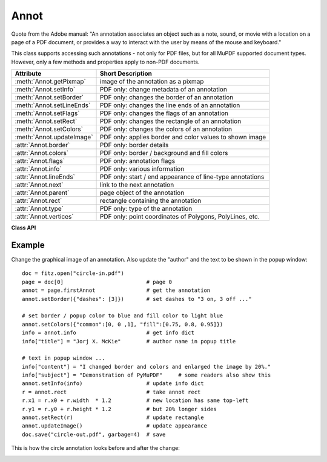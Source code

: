 .. raw:: pdf

    PageBreak

.. _Annot:

================
Annot
================
Quote from the Adobe manual: "An annotation associates an object such as a note, sound, or movie with a location on a page of a PDF document, or provides a way to interact with the user by means of the mouse and keyboard."

This class supports accessing such annotations - not only for PDF files, but for all MuPDF supported document types. However, only a few methods and properties apply to non-PDF documents.


=========================== ==============================================================
**Attribute**               **Short Description**
=========================== ==============================================================
:meth:`Annot.getPixmap`     image of the annotation as a pixmap
:meth:`Annot.setInfo`       PDF only: change metadata of an annotation
:meth:`Annot.setBorder`     PDF only: changes the border of an annotation
:meth:`Annot.setLineEnds`   PDF only: changes the line ends of an annotation
:meth:`Annot.setFlags`      PDF only: changes the flags of an annotation
:meth:`Annot.setRect`       PDF only: changes the rectangle of an annotation
:meth:`Annot.setColors`     PDF only: changes the colors of an annotation
:meth:`Annot.updateImage`   PDF only: applies border and color values to shown image
:attr:`Annot.border`        PDF only: border details
:attr:`Annot.colors`        PDF only: border / background and fill colors
:attr:`Annot.flags`         PDF only: annotation flags
:attr:`Annot.info`          PDF only: various information
:attr:`Annot.lineEnds`      PDF only: start / end appearance of line-type annotations
:attr:`Annot.next`          link to the next annotation
:attr:`Annot.parent`        page object of the annotation
:attr:`Annot.rect`          rectangle containing the annotation
:attr:`Annot.type`          PDF only: type of the annotation
:attr:`Annot.vertices`      PDF only: point coordinates of Polygons, PolyLines, etc.
=========================== ==============================================================

**Class API**

.. class:: Annot

   .. method:: getPixmap(matrix = fitz.Ientity, colorspace = fitz.csRGB, alpha = False)

      Creates a pixmap from the annotation as it appears on the page in untransformed coordinates. The pixmap's :ref:`IRect` equals ``Annot.rect.round()`` (see below).

      :param `matrix`: a matrix to be used for image creation. Default is the ``fitz.Identity`` matrix.
      :type `matrix`: :ref:`Matrix`

      :param `colorspace`: a colorspace to be used for image creation. Default is ``fitz.csRGB``.
      :type `colorspace`: :ref:`Colorspace`

      :param `alpha`: whether to include transparency information. Default is ``False``.
      :type `alpha`: bool

      :rtype: :ref:`Pixmap`

   .. method:: setInfo(d)

      Changes the info dictionary. This is includes dates, contents, subject and author (title). Changes for ``name`` will be ignored.

      :param `d`: a dictionary compatible with the ``info`` property (see below). Plausibility checks are kept to a minimum - except all entries must be ``unicode``, ``bytes``, or strings. If ``bytes`` values are provided in Python 3, they will be treated as being UTF8 encoded.

      :type `d`: dict

   .. method:: setLineEnds(start, end)

      Changes the line ending styles (of annotation types where this makes sense).

      :param `start`: an integer specifying the line start style. See :ref:`Annotation Line Ends` for acceptable values.

      :type `start`: int

      :param `end`: an integer specifying the line end style. See :ref:`Annotation Line Ends` for acceptable values.

      :type `end`: int

   .. method:: setRect(rect)

      Changes the rectangle of an annotation. The annotation can be moved around and both sides of the rectangle can be independently scaled. However, the annotation appearance will never get rotated, flipped or sheared.

      :param `rect`: the new rectangle of the annotation. This could e.g. be a rectangle ``rect = Annot.rect * M`` with a suitable :ref:`Matrix` M (only scaling and translating will yield the expected effect).

      :type `rect`: :ref:`Rect`

   .. method:: setBorder(value)

      PDF only: Change border width and dashing properties. Any other border properties will be deleted.

      :param `value`: a number or a dictionary specifying the desired border properties. If a dictionary is provided, it must be of a format as explained for property ``annot.border``. If a number is specified or a dictionary like ``{"width": w}``, only border width will be changed and any dashes will remain unchanged. Conversely, with a dictionary ``{"dashes": [...]}``, only line dashing will be changed. To remove dashing and get a straight line, specify an empty list ``[]``.

      :type `value`: number or dictionary

   .. method:: setFlags(flags)

      Changes the flags of the annotation. See :ref:`Annotation Flags` for possible values and use the ``|`` operator to combine several.

      :param `flags`: an integer specifying the required flags.

      :type `flags`: int

   .. method:: setColors(d)

      Changes the colors associated with the annotation.

      :param `d`: a dictionary containing color specifications. For accepted dictionary keys and values see below. The most practical way should be to first make a copy of the ``colors`` property and then modify this dictionary as required. 

      :type `d`: dict

   .. method:: updateImage()

      Attempts to modify the displayed graphical image such that it coincides with the values currently contained in the ``border`` and ``colors`` properties. This is achieved by modifying the contents stream of the associated appearance ``XObject``. If this stream contains unsupported commands (like nested invocations of yet another ``XObject``), a ``ValueError`` exception is raised.

   .. attribute:: parent

      The owning page object of the annotation.

      :rtype: :ref:`Page`

   .. attribute:: rect

      The rectangle containing the annotation in untransformed coordinates.

      :rtype: :ref:`Rect`

   .. attribute:: next

      The next annotation on this page or ``None``.

      :rtype: ``Annot``

   .. attribute:: type

      Meaningful for PDF only: A number and one or two strings describing the annotation type, like ``[2, 'FreeText', 'FreeTextCallout']``. The second string entry is optional and may be empty. ``[]`` if not PDF. See the appendix :ref:`Annotation Types` for a list of possible values and their meanings.

      :rtype: list

   .. attribute:: info

      Meaningful for PDF only: A dictionary containing various information. All fields are unicode or strings (Python 2 or Python 3 respectively).

      * ``name`` - e.g. for ``[12, 'Stamp']`` type annotations it will contain the stamp text like ``Sold`` or ``Experimental``.

      * ``content`` - a string containing the text for type ``Text`` and ``FreeText`` annotations. For ``FileAttachment`` it contains the filename. For other types the entry is optional. Empty if not specified or not a PDF.

      * ``title`` - a string containing the title of the annotation pop-up window. By convention, this is used for the annotation author.

      * ``creationDate`` - the PDF timestamp of creation.

      * ``modDate`` - the PDF timestamp of last change.

      * ``subject`` - the subject, an optional string.

      :rtype: dict


   .. attribute:: flags

      Meaningful for PDF only: An integer whose low order bits contain flags for how the annotation should be presented. See section :ref:`Annotation Flags` for details.

      :rtype: int

   .. attribute:: lineEnds

      Meaningful for PDF only: A dictionary specifying the starting and the ending appearance of annotations of types ``Line``, ``PolyLine``, among others. An example would be ``{'start': 'None', 'end': 'OpenArrow'}``. ``{}`` if not specified or not applicable. For possible values and descriptions in this list, see the Adobe manual, table 8.27 on page 630.

      :rtype: dict

   .. attribute:: vertices

      Meaningful for PDF only: A list containing point ("vertices") coordinates for various types of annotations: For "Line" it contains the starting and ending coordinates. For ``[2, 'FreeText', 'FreeTextCallout']`` it contains 4 or 6 floats designating the starting, the (optional) knee point, and the ending coordinates. For "PolyLine" and "Polygon" it contains the coordinates of the edges connected by line pieces. For "Ink" (freehand drawing) it contains one to many lists of vertex coordinates. Each such sublist represents a separate line in the drawing. ``[]`` when not applicable.

      :rtype: list

   .. attribute:: colors

      Meaningful for PDF only: A dictionary of two lists of floats in range ``0 <= float <= 1`` specifying the common (``common``) and the interior (``fill``) colors. The common color is used for borders, and in some cases also for backgrounds. The fill color is used for the interior of objects like line ends, circles and squares. The lengths of the lists determine the colorspaces used: 1 = GRAY, 3 = RGB, 4 = CMYK. So ``[1.0, 0.0, 0.0]`` stands for RGB and color ``red``. Both lists can be ``[]`` if not specified. The dictionary will be empty ``{}`` if no PDF. The value of each float stands for the "intensity" of the represented color byte, meaning 1 corresonds to 255, 0.5 to 128, 0.25 to 64 and so forth.

      :rtype: dict

   .. attribute:: border

      Meaningful for PDF only: A dictionary containing border characteristics. It will be empty ``{}`` if not PDF or when no border information is provided. Technically, the PDF entries ``/Border``, ``/BS`` and ``/BE`` will be checked to build this information. The following optional keys may be contained:

      * ``width`` - a float indicating the border thickness in points.

      * ``effect`` - a list specifying a border line effect like ``[1, 'C']``. The first entry "intensity" is an integer (from 0 to 2 for maximum intensity). The second is either 'S' for "no effect" or 'C' for a "cloudy" line.

      * ``dashes`` - a list of up to 4 integer entries specifying a line dash pattern like in ``[3, 2]``. This example specifies 3-point dashes alternating with 2-point gaps. See the Adobemanual page 217 for details.

      * ``style`` - 1-byte border style: ``S`` (Solid) = solid rectangle surrounding the annotation, ``D`` (Dashed) = dashed rectangle surrounding the annotation, the dash pattern is specified by the ``dashes`` entry, ``B`` (Beveled) = a simulated embossed rectangle that appears to be raised above the surface of the page, ``I`` (Inset) = a simulated engraved rectangle that appears to be recessed below the surface of the page, ``U`` (Underline) = a single line along the bottom of the annotation rectangle.

      * ``hradius`` - horizontal corner radius. Zero means square (un-rounded) corners.

      * ``vradius`` - vertical coner radius.  Zero means square (un-rounded) corners.

      :rtype: dict
      
Example
--------
Change the graphical image of an annotation. Also update the "author" and the text to be shown in the popup window:
::
 doc = fitz.open("circle-in.pdf")
 page = doc[0]                          # page 0
 annot = page.firstAnnot                # get the annotation
 annot.setBorder({"dashes": [3]})       # set dashes to "3 on, 3 off ..."
 
 # set border / popup color to blue and fill color to light blue
 annot.setColors({"common":[0, 0 ,1], "fill":[0.75, 0.8, 0.95]})
 info = annot.info                      # get info dict
 info["title"] = "Jorj X. McKie"        # author name in popup title
 
 # text in popup window ...
 info["content"] = "I changed border and colors and enlarged the image by 20%."
 info["subject"] = "Demonstration of PyMuPDF"     # some readers also show this
 annot.setInfo(info)                    # update info dict
 r = annot.rect                         # take annot rect
 r.x1 = r.x0 + r.width  * 1.2           # new location has same top-left
 r.y1 = r.y0 + r.height * 1.2           # but 20% longer sides
 annot.setRect(r)                       # update rectangle
 annot.updateImage()                    # update appearance
 doc.save("circle-out.pdf", garbage=4)  # save

This is how the circle annotation looks before and after the change:

.. image:: circle-1.png

.. image:: circle-2.png
